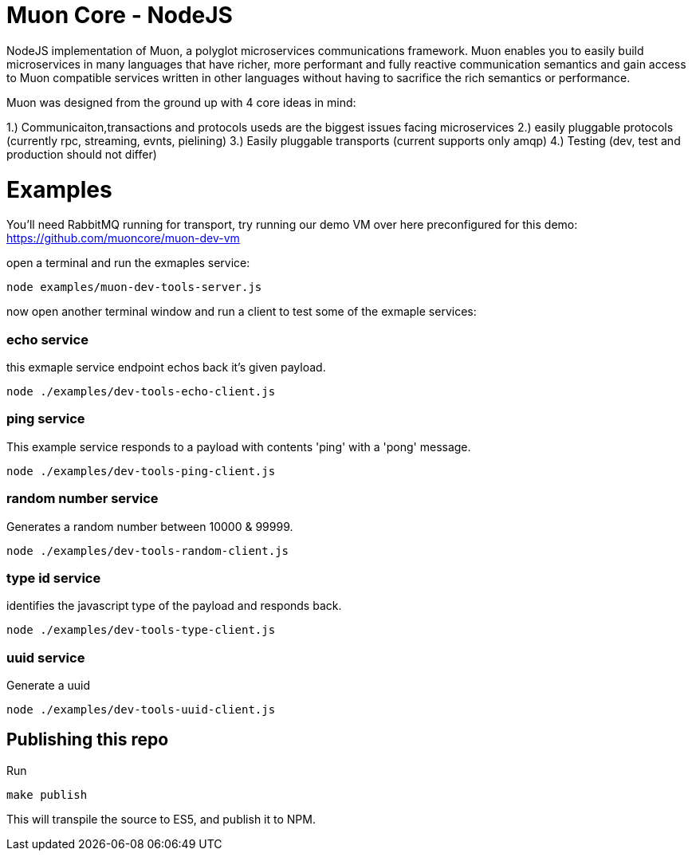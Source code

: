 
# Muon Core - NodeJS


NodeJS implementation of Muon, a polyglot microservices communications framework. Muon enables you to easily build
microservices in many languages that have richer, more performant and fully reactive communication semantics and gain access
to Muon compatible services written in other languages without having to sacrifice the rich semantics or performance. 

Muon was designed from the ground up with 4 core ideas in mind:

1.) Communicaiton,transactions and protocols useds are the biggest issues facing microservices
2.) easily pluggable protocols (currently rpc, streaming, evnts, pielining)
3.) Easily pluggable transports (current supports only amqp)
4.) Testing (dev, test and production should not differ)



# Examples

You'll need RabbitMQ running for transport, try running our demo VM over here preconfigured for this demo: https://github.com/muoncore/muon-dev-vm


open a terminal and run the exmaples service:

```
node examples/muon-dev-tools-server.js

```



now open another terminal window and run a client to test some of the exmaple services:


### echo service

this exmaple service endpoint echos back it's given payload.

```
node ./examples/dev-tools-echo-client.js
```


### ping service

This example service responds to a payload with contents 'ping' with a 'pong' message.

```
node ./examples/dev-tools-ping-client.js
```



### random number service

Generates a random number between 10000 & 99999.

```
node ./examples/dev-tools-random-client.js
```


### type id service

identifies the javascript type of the payload and responds back.

```
node ./examples/dev-tools-type-client.js

```




### uuid service

Generate a uuid

```
node ./examples/dev-tools-uuid-client.js

```

## Publishing this repo

Run

```
make publish
```

This will transpile the source to ES5, and publish it to NPM.